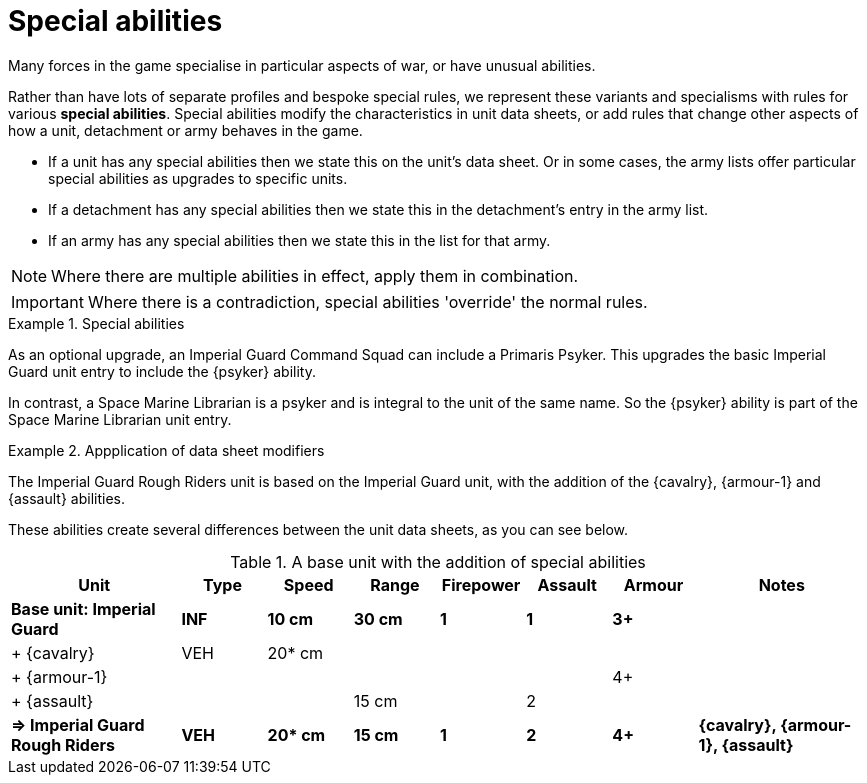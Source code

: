 = Special abilities

Many forces in the game specialise in particular aspects of war, or have unusual abilities.

Rather than have lots of separate profiles and bespoke special rules, we represent these variants and specialisms with rules for various *special abilities*.
Special abilities modify the characteristics in unit data sheets, or add rules that change other aspects of how a unit, detachment or army behaves in the game.

* If a unit has any special abilities then we state this on the unit's data sheet.
Or in some cases, the army lists offer particular special abilities as upgrades to specific units.
* If a detachment has any special abilities then we state this in the detachment's entry in the army list.
* If an army has any special abilities then we state this in the list for that army.

NOTE: Where there are multiple abilities in effect, apply them in combination.

IMPORTANT: Where there is a contradiction, special abilities 'override' the normal rules.

.Special abilities
====
As an optional upgrade, an Imperial Guard Command Squad can include a Primaris Psyker.
This upgrades the basic Imperial Guard unit entry to include the {psyker} ability.

In contrast, a Space Marine Librarian is a psyker and is integral to the unit of the same name.
So the {psyker} ability is part of the Space Marine Librarian unit entry.
====

[[data-sheet-modifiers]]
.Appplication of data sheet modifiers
====
The Imperial Guard Rough Riders unit is based on the Imperial Guard unit, with the addition of the {cavalry}, {armour-1} and {assault} abilities.

These abilities create several differences between the unit data sheets, as you can see below.

.A base unit with the addition of special abilities
[cols="2,6*^,2"]
|===
|Unit|Type|Speed|Range|Firepower|Assault|Armour|Notes

s|Base unit: Imperial Guard
s|INF
s|10 cm
s|30 cm
s|1
s|1
s|3+
s|

|+ {cavalry}
|VEH
|20* cm
|
|
|
|
|

|+ {armour-1}
|
|
|
|
|
|4+
|

|+ {assault}
|
|
|15 cm
|
|2
|
|

s|=> Imperial Guard Rough Riders
s|VEH
s|20* cm
s|15 cm
s|1
s|2
s|4+
s|{cavalry}, {armour-1}, {assault}

|===

====